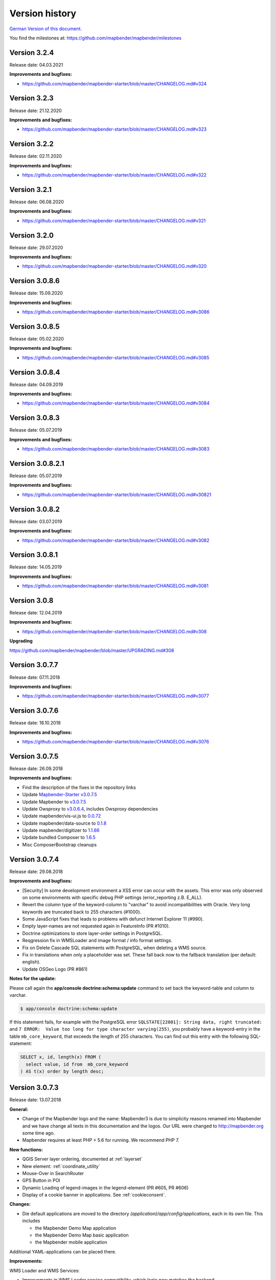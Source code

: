 .. _versions:

Version history
===============

`German Version of this document. <../de/versions.html>`_

You find the milestones at: https://github.com/mapbender/mapbender/milestones


Version 3.2.4
-------------

Release date: 04.03.2021

**Improvements and bugfixes:**

* https://github.com/mapbender/mapbender-starter/blob/master/CHANGELOG.md#v324


Version 3.2.3
-------------

Release date: 21.12.2020

**Improvements and bugfixes:**

* https://github.com/mapbender/mapbender-starter/blob/master/CHANGELOG.md#v323


Version 3.2.2
-------------

Release date: 02.11.2020

**Improvements and bugfixes:**

* https://github.com/mapbender/mapbender-starter/blob/master/CHANGELOG.md#v322


Version 3.2.1
-------------

Release date: 06.08.2020

**Improvements and bugfixes:**

* https://github.com/mapbender/mapbender-starter/blob/master/CHANGELOG.md#v321


Version 3.2.0
-------------

Release date: 29.07.2020

**Improvements and bugfixes:**

* https://github.com/mapbender/mapbender-starter/blob/master/CHANGELOG.md#v320


Version 3.0.8.6
---------------

Release date: 15.09.2020

**Improvements and bugfixes:**

* https://github.com/mapbender/mapbender-starter/blob/master/CHANGELOG.md#v3086 


Version 3.0.8.5
---------------

Release date: 05.02.2020

**Improvements and bugfixes:**

* https://github.com/mapbender/mapbender-starter/blob/master/CHANGELOG.md#v3085


Version 3.0.8.4
---------------

Release date: 04.09.2019

**Improvements and bugfixes:**

* https://github.com/mapbender/mapbender-starter/blob/master/CHANGELOG.md#v3084


Version 3.0.8.3
---------------

Release date: 05.07.2019

**Improvements and bugfixes:**

* https://github.com/mapbender/mapbender-starter/blob/master/CHANGELOG.md#v3083


Version 3.0.8.2.1
-----------------

Release date: 05.07.2019

**Improvements and bugfixes:**

* https://github.com/mapbender/mapbender-starter/blob/master/CHANGELOG.md#v30821


Version 3.0.8.2
---------------

Release date: 03.07.2019

**Improvements and bugfixes:**

* https://github.com/mapbender/mapbender-starter/blob/master/CHANGELOG.md#v3082


Version 3.0.8.1
---------------

Release date: 14.05.2019

**Improvements and bugfixes:**

* https://github.com/mapbender/mapbender-starter/blob/master/CHANGELOG.md#v3081


Version 3.0.8
-------------

Release date: 12.04.2019

**Improvements and bugfixes:**

* https://github.com/mapbender/mapbender-starter/blob/master/CHANGELOG.md#v308

**Upgrading**

https://github.com/mapbender/mapbender/blob/master/UPGRADING.md#308


Version 3.0.7.7
---------------

Release date: 07.11.2018


**Improvements and bugfixes:**

* https://github.com/mapbender/mapbender-starter/blob/master/CHANGELOG.md#v3077


Version 3.0.7.6
---------------

Release date: 18.10.2018


**Improvements and bugfixes:**

* https://github.com/mapbender/mapbender-starter/blob/master/CHANGELOG.md#v3076


Version 3.0.7.5
---------------

Release date: 26.09.2018


**Improvements and bugfixes:**

* Find the description of the fixes in the repository links
* Update `Mapbender-Starter v3.0.7.5 <https://github.com/mapbender/mapbender-starter/releases/tag/v3.0.7.5>`_
* Update Mapbender to `v3.0.7.5 <https://github.com/mapbender/mapbender/releases/tag/v3.0.7.5>`_
* Update Owsproxy to `v3.0.6.4 <https://github.com/mapbender/owsproxy3/releases/tag/v3.0.6.4>`_, includes Owsproxy dependencies
* Update mapbender/vis-ui.js to `0.0.72 <https://github.com/mapbender/vis-ui.js/releases/tag/0.0.72>`_
* Update mapbender/data-source to `0.1.8 <https://github.com/mapbender/data-source/releases/tag/0.1.8>`_
* Update mapbender/digitizer to `1.1.66 <https://github.com/mapbender/mapbender-digitizer/releases/tag/1.1.66>`_
* Update bundled Composer to `1.6.5 <https://github.com/composer/composer/releases/tag/1.6.5>`_ 
* Misc ComposerBootstrap cleanups


Version 3.0.7.4
---------------

Release date: 29.08.2018


**Improvements and bugfixes:**

* [Security] In some development environment a XSS error can occur with the assets. This error was only observed on some environments with specific debug PHP settings (error_reporting z.B. E_ALL). 
* Revert the column type of the keyword-column to "varchar" to avoid incompatibilities with Oracle. Very long keywords are truncated back to 255 characters (#1000).
* Some JavaScript fixes that leads to problems with defunct Internet Explorer 11 (#990).
* Empty layer-names are not requested again in FeatureInfo (PR #1010).
* Doctrine optimizations to store layer-order settings in PostgreSQL.
* Reqgression fix in WMSLoader and image format / info format settings.
* Fix on Delete Cascade SQL statements with PostgreSQL, when deleting a WMS source.
* Fix in translations when only a placeholder was set. These fall back now to the fallback translation (per default: english).
* Update OSGeo Logo (PR #861)


**Notes for the update:**

Please call again the **app/console doctrine:schema:update** command to set back the keyword-table and column to varchar.

.. code-block:: bash

                $ app/console doctrine:schema:update

If this statement fails, for example with the PostgreSQL error ``SQLSTATE[22001]: String data, right truncated:`` and ``7 ERROR:  Value too long for type character varying(255)``, you probably have a keyword-entry in the table ``mb_core_keyword``, that exceeds the length of 255 characters. You can find out this entry with the following SQL-statement:

.. code-block:: postgres

                SELECT x, id, length(x) FROM (
                  select value, id from  mb_core_keyword
                ) AS t(x) order by length desc;



Version 3.0.7.3
---------------

Release date: 13.07.2018

**General:**

* Change of the Mapbender logo and the name: Mapbender3 is due to simplicity reasons renamed into Mapbender and we have change all texts in this documentation and the logos. Our URL were changed to http://mapbender.org some time ago.
* Mapbender requires at least PHP > 5.6 for running. We recommend PHP 7.

**New functions:**

* QGIS Server layer ordering, documented at :ref:`layerset`
* New element: :ref:`coordinate_utility`
* Mouse-Over in SearchRouter
* GPS Button in POI
* Dynamic Loading of legend-images in the legend-element (PR #605, PR #606)
* Display of a cookie banner in applications. See :ref:`cookieconsent`.


**Changes:**

* Die default applications are moved to the directory `(application)/app/config/applications`, each in its own file. This includes

  * the Mapbender Demo Map application
  * the Mapbender Demo Map basic application
  * the Mapbender mobile application

Additional YAML-applications can be placed there.


**Improvements:**

WMS Loader and WMS Services:

* Improvements in WMS Loader service compatibility, which logic now matches the backend
* Fix in the GetLegendGraphic request for a secured service via the tunnel
* Fixes and improvements for the URL-signing (#590)
* Many improvements in the WMS Backend
* Fix in instance-tunnel while requesting secured services
* Fix on accessing WMS services with undefined contact information.
* Various fixes to displaying and handling min / max scale definition from sublayers vs root layers
* Fix saving layer order on PostgreSQL
* Services loaded with WMS Loader and their metadata display. We cannot read the properties, but we don't throw an error anymore.



Design and CSS:
  
* Changed Opacity for zoombar and toolbar to get a unique button color
* Fix for creating an application and adding the screenshot


Print:

* Fix printing PNG8 maps if the image format was specified as "image/png; mode=8bit".
* Fix printing special font-sizes (especially at Windows with PHP 7.1)
* Fix in printing if PHP notices were switched on in php.ini and the yStartPosition was missing (#555)


FOM:

* Improvements in FOM: Wrong Type Definition in ACL Provider Constructor #641
* Improvements in FOM at SSPI


Translations:

* Improvements in the translations. Thanks to the Code-Sprint of the FOSS4G!
* Changes in translations from XLIF to YAML in the modules FOM and OWSProxy


Miscellaneous:

* Per default the maximum feature count for GetFeatureInfo is now 1000.
* Fix in the scale-selector, which did not want to refresh itself
* Fix in the call of Mapbender with the POI parameter (#642)
* Fix in the legend-element for oversized legend-images (#640)
* Fix on adding new elements in the backend
* Fix foreign key violation error in PostgreSQL when deleting data source (PR#840).
* Add cookieconsent code for Mapbender
* Change default prefix for printouts to mapbender


**Code-Improvements:**

* Update to Symfony 2.8 (please see the PHP requirements)
* Introduction of the Doctrine Migrations framework
* Fix possible URL signing spoof with input URLs missing query parameters.
* Doctrine Param Coverter definitions (PR #645)
* WMSLayerSource: getAuthority (PR #542)
* DimensionsHandler (#610). This will be published in the forthcoming versions
* Adding elements in backend can fail with "Warning: usort(): Array was modified ..." (#586)
* Element Template and AdminType Fixes (#743)
* Serialization of MetadataURL (#747)
* UnitTest and Pre-Conditions (#760)
* USort und array_multisort with a PHP-bug (#586)
* Fix strict SCSS warnings when compiling with ruby-sass
* Fix unbounded growth in "authority" on repeated export / reimport / cloning of applications
* Bypass (potentially very long) WmsLoader DTD / XSD validation of GetCapabilities document
* PHP 5.6 compatibility with Migrations


**Documentation:**

* New design of the documentation. We have changed the theme to the Sphinx RTD theme. The documentation is now easily readable on mobile devices. You can also print out specific pages.

* Restructuring of the documentation. The specific :ref:`functions` are sectioned into:
  
  * :ref:`basic`
  * :ref:`search`
  * :ref:`export`
  * :ref:`editing`
  * :ref:`wmc`
  * :ref:`backend`
  * :ref:`fom`
  * :ref:`misc`

* Improved documentation for the elements:
  
  * :ref:`basesourceswitcher`
  * :ref:`button`
  * :ref:`coordinates_display`
  * :ref:`html`
  * :ref:`legend`
  * :ref:`map`
  * :ref:`overview`
  * :ref:`search_router`
  * :ref:`srs_selector`
  * :ref:`zoom_bar`

* Improvements for the :ref:`printclient` and the new dynamic features on print-templates.

* Included the MS4W package for installation under :ref:`installation_windows`. Please take a look. And thank Jeff McKenna.


**Notes for the update:**

Please call the command **app/console doctrine:schema:update** for the Update to this version. The QGIS layer ordering needs a change in the Mapbender database. Also the 255 characters for WMS services require a change of the database.

.. code-block:: bash

                $ app/console doctrine:schema:update


Version 3.0.7.2, 3.0.7.1 und 3.0.7.0
------------------------------------

Due to tagging-errors of the code in Github these versions were never officially released. It's not a good idea to re-tag the code, so we continued with Version 3.0.7.3.


  

Version 3.0.6.3
---------------

Release date: 27.07.2017

**Bugfixes:**

* Regression: Fixed coordinate order at requests to a WMS 1.3.0. Coordinate reference systems with reversed axis-orientation are supported by map, print and export. (#529)
* Regression: Fixed ScaleHint for WMS services. Some WMS services that defined a Scale in their Capabilities couldn't be put into an application. (#584)



Version 3.0.6.2
---------------

Release date: 20.07.2017

**Bugfixes:**

* Search Router: Error with OpenLayers fixed (#543)
* Search Router: Auto Close after Click in mobile application (#548)
* Coordinate order (axis order) on requests to WMS 1.3.0 fixed (#529)
* Print: Rendering of points and labels on high-resolution Print (#573, #574, #492)
* Saving of WMC in WMC editor dialog (#577)
* ScaleHint for sub-layers of 1:1 fixed (#565)
* Widen the Title-Columns on Layerset-Instances (#559)
* Command to update the image-path in existing map-elements (#530)
* Translation of Print-button in FeatureInfo dialog (#552)
* Change of default-value of "immediate" in measure-tools (#538)
* SRS: Update of definitions (#550, #562) and update of YAML standard applications (#561)
* Update documentation for handling of translations.

**Additional update steps:**

**(1) Update of EPSG-Codes**

Execute again the command ``app/console doctrine:fixtures:load --fixtures=mapbender/src/Mapbender/CoreBundle/DataFixtures/ORM/Epsg/ --append``. Two new coordinate-systems are added to the Mapbender database-table ``mb_core_srs``: EPSG:4839|ETRS89 / LCC Germany (N-E) and EPSG:5243|ETRS89 / LCC Germany (E-N)).

**(2) Update of parameters im Map-Control**

Execute the command ``app/console mapbender:upgrade:database``, to update the OL-imagePath Parameter from ``bundles/mapbendercore/mapquery/lib/openlayers/img`` to ``components/mapquery/lib/openlayers/img``. This is necessary if you use the POI-Elements or call Mapbender with the poi-parameter and see no bubble-icon for the poi. Example: https://demo.mapbender.org/application/mapbender_user?poi[point]=366164%2C5623183&poi[scale]=25000&poi[label]=Please+take+a+look+at+this+POI%3A



Version 3.0.6.1
---------------

Release date: 24.05.2017

**Bugfixes:**

- Print map showed wrong scale in map-display.
- Specific WMS could not be printed due to HTTP response image/png; charset-iso....
- Backend: FOM dialogues with many entries made checkboxes unusable.
- config.php back in mapbender-starter.
- Update bin/composer build command for building Mapbender.
- Style-Fix for administrations-dialog of Basesource-switcher.
- Add WmcEditor Default Parameters for width and height.
- Update landing-page of this documentation.
- Some minor styling changes in backend.
- Some cleanup.



Version 3.0.6.0
---------------

Release date: 05.05.2017

**Architecture:**

- System Requirement PHP: 5.5.4 or higher.
- Support of PHP 7.
- Mapbender, FOM and OWSProxy excluded into Modules. They are now bind in composer.json
- Documentation is part of the composer.
- Adjustments of the ElementGenerator
- Determining of user-roles
- Composer entries with https
- Adjustments of Controllers and Bundles.
- Doctrine generate commands are marked deprecated
- Doctrine assets:dump command is marked deprecated
- Update of the JOII library
- Introduction of symblinks to the different binaries in the bin directory of mapbender-starter
- Composer shipped in application/bin directory
- Check in the Composer-installation, if the SASS Compiler Binaries are executable. If not, they are set executable.
- New Composer commands for documentation: Generate API documentation only: bin/composer gen-api-docs
- New Composer commands for documentation: Generate User-documentation only: bin/composer gen-user-docs
- Use of own forks of open-sans, joii, compass-mixins and codemirror libraries.


**Bugfixes und Features:**

- Measuring shows the coordinates directly, by moving the mouse the calculated lengths of the segment are displayed live.
- New measuring results are shown on Top. The current result is visible at first place and you don't need to scroll.
- The login-dialog (registration, forgotten password) is optimized for mobile devices to achieve a better workflow to secured mobile applications.
- New added layerset instances are now per default not marked as base-source.

- The `Copyright element popup <functions/misc/copyright.html>`_ can be defined with a height and a width.

- Deleting a layerset led in some cases to a corrupt map element and a wrong layertree.

- Adjustments and Simplification of the general style of the FullScreenTemplate
- Introduction of the check of the CSS statements in a application

- Fix in the delay when switching layers.
- Fix in GetMap request if the layer order was changed manually in the TOC.
- Fix for WMS support 1.3.0
- Fix for secured WMS services on GetMap, GetFeatureInfo, Print, Export and Legend.
- Fix for secured WMS services where the username or password included a hash-character.
- Fixes for the WMS parameter Exception Format for the GetMap and GetFeatureInfo Request (Github-Issue 400)
- Fixes of Layer-Styles for GetMap und GetFeatureInfo request
- Default Tile Size for the Map set to 512 (was 256)
- WMS Keyword limit (was: 255 characters) is changed. The column-type is now "text". The command app/console doctrine:schema:update is necessary to update the Mapbender database of a previous version.
- Fix when importing YAML based applications and creating duplicate WMS data-sources.
- Fix on minimal and maximal scale hint on WMS services.

- Print: Color can be set for variable texts.
- Print: Printout of the legend, if the service is built in with the proxy.
- Print: Services registered with PNG8 could not be printed or exported in some cases. The types image/png8 and image/png mode=24bit is not supported.
- Print: In some cases, the legend wasn't printed if OWSProxy was activated

- BaseSourceSwitcher: Duplicate request on WMS which was not visible and where the BaseSourceSwitcher was used as a menu.
- Unneccessary requests on specifc WMS configurations with scale.

- Saving of YML applications in application/app/config/applications: mapbender_mobile.yml, mapbender_user_basic.yml, mapbender_user.yml and adjustments in their referenced WMS Version
- Fixes in administration interface of the YAML editing after saving (Github-Issue 350)

- Fixes in POI-Coordinate: Transformation and SRS and the trailing digits after the comma.
- Fix of a XSS error in POI dialog
- Fix in POI dialog, if useMailto is set to false

- GPS: Error messages if no GPS signal and the dependency to Chrome-browser and https.
- GPS: Pan the map only on first position.

- User-Interface: Scrolling of a drop-down list in backend, for example the icons for the buttons, did also scroll the background.

- "Only valid" Checkbox on `loading a  WMS <functions/backend/source.html>`_ is now per default not activated anymore.

 - Reformatted messages if the schemes of a WMS are not accessible when adding a WMS.

- The `SearchRouter <functions/search/search_router.html>`_ shows, if placed in the sidebar, the Search and Reset buttons.

- Internet Explorer Compatibility: Adjustments in the `Zoombar <functions/basic/zoom_bar.html>`_..
- Internet Explorer Compatibility: Adjustments in the `OverviewMap <functions/basic/overview.html>`_.
- MS Egde Compatibility: Trying to fix the Import Dialog (https://connect.microsoft.com/IE/feedback/details/1574105/microsoft-edge-file-upload-bug-build-10240-rtm)

- Improvement of the performance on *some* Windows installations through  WinCachePHP and PHP Opcache (for details see `Installation under Windows <installation/installation_windows.html>`_)

- Change in System-Requirement for Windows: For PHP, the "Non-Thread-Safe" version is needed!

- Copying of applications through users who are not root (ACL Application: owner, Users: owner, ACLs: owner, Element: owner, Groups: owner, Service Source: owner, specific applications: owner)


**FOM and Security:**

- `Show the users  <functions/backend/FOM/users.html>`_ who have a access on an element in an application.
- Rework of the Secure Elements dialog.
- User with the role View for services are allowed to view the Metadata and to load the services into an application.


**miscellaneous**

- Design and presentation of the FeatureInfo dialog if shown as Accordion. Also if shown as "not from source".
- Drag of Popups in an application.
- WMC Editor: Adjustments in size. XSS fix.
- Fix of translations

- YAML based applications can adjust the sidebar: align (left/right), closed (true/false), width (px/em/%)

- Backend: Target field: Empty option of a Drop-Down field.
- Adjustments of WMS Scale, ScaleHint and Min/Max values when a Layerset-Instance is opened.
- Display of WMS Title in the metadata of the TOC, when the WMS was updated.
- Display of the application logo in the Configuration.
- Display Issues of Simple Search and Search Router.

- Fixes for error messages on a wrong configured Layerset-Instance.

- Print: Introduction of setasign/pdf instead of toooni/fpdf
- Print: Fix of error messages on a missing print-template
- Measuring of lines and polygons in  WGS84 (EPSG:4326)

- Adjustments of display of the element ACL

- WMS Update: remove user/password from web-browser autocomplete
- Display of number of digits in coordinates-display.

- Adjustments and extending EPSG import
- fix default visibility for a layer and the scale
- remove of DataSource Monitor icon (comes in version "next")
- Administration: Movement on the tabs with the tab-key
- Improvement of the display of the configuration interface
- Display of Source-ID in applications

- Improvements of Caching Mechanisms
- Improvements of Export and Copy mechanism.
- Improvements for the creation of new elements.

- Remove the provide ext-ldap statement in Composer. The components are released from the core. We will build in the LDAP module in version 3.0.7.

- Restructuring of DataManager and DataSource since `version 1.0.2 of data-manager <https://github.com/mapbender/data-manager/releases/tag/1.0.2>`_.


**Mobile template**

- General improvements of the mobile template.
- Fix handle mobile template button click if target isn't defined
- Set mobile icon label font weight to normal
- Fix and improve mobile template button handling
- Fix register mobile application event handler "on moveend"


**Digitizer**

- Update `Digitizer <functions/editing/digitizer.html>`_ to version 1.1.
- Printing of Multipolygons.
- Objects don't appear in the printout if they are not displayed in the Digitizer.
- MinScale restriction added
- Objects with a line-width of 0 are now not shown anymore in the printout.
- Adjustments of the Close Button: "allowCancelButton" and "allowDeleteByCancelNewGeometry".


**Form Generator:**

- Adjustments: Add HTMLElement handling  of service and DataStore configuration.


**Dokumentation**

- Introduction of the `FAQ <faq.html>`_.
- Introduction of Contributing Guide for `Mapbender-Starter <https://github.com/mapbender/mapbender-starter/blob/release/3.0.6/CONTRIBUTING.md>`_ and `OWSProxy <https://github.com/mapbender/owsproxy3/blob/release/3.0.6/CONTRIBUTING.md>`_. Mapbender itself and FOM will follow. This is the main documentation for developers and contributors of Mapbender.
- The developer documentation will be maintained there and be transferred step-by-step from this user-documentation. So in the future this documentation here will be more for users and the developers have their documentation directly in the source code of the different modules.
- Better `Layertree <functions/basic/layertree.html>`_ documentation


**config.yml Anpassungen**

DBAL-Parameter:

- default_connection: If more database entries are defined, this parameter
- persistent: Persistent connections to the database for performance reasons (Oracle)

.. code-block:: yaml

   doctrine:
     dbal:
       default_connection: default
         connections:
           default:
             ...
             persistent: true


**mapbender-starter/application/app/config/applications/**

Directory where YAML-based application definition are stored. As an example the well-known applications Mapbender-User, Mapbeder-User-Basic and Mapbender-Mobile are placed here.


**app/console doctrine:schema:update**

.. code-block:: bash

                $ app/console doctrine:schema:update --dump-sql
                ALTER TABLE mb_core_keyword ALTER value TYPE TEXT;
                ALTER TABLE mb_core_keyword ALTER value DROP DEFAULT;



Version 3.0.5.3
-----------------

Release date: 04.02.2016


**Bugfixes:**

Notable Modifications:

- Performance: The CSS, JavaScript and Translation files are now held in the Symfony Cache for the `production mode <installation/configuration.html#production-and-development-environment-and-caching-app-php-and-app-dev-php>`_. This can lead to better performance on slower machines. These cache is not used by the `development-mode <installation/configuration.html#production-and-development-environment-and-caching-app-php-and-app-dev-php>`_.
- The package `eslider/sassc-binaries <https://github.com/eSlider/sassc-binaries>`_ offers now a sassc Compiler for 32-bit Linux systems. This led to a wrong display on 32-bit Linux-Systems (http://lists.osgeo.org/pipermail/mapbender_users/2015-December/004768.html)
- Redlining: The contents of the Redlining element is visible and Redlining can now be used as a Dialog or an Element in the Sidepane. See also the `documentation of the Redlining Element <functions/editing/redlining.html>`_. The scroll bar for the Geometry-Types in the configuration dialog is now displayed correctly.

Users and security:

- Users can be switched active or inactive by an Administrator, who has at least the ACL-user-right "operator". This can be used for users, who have self-registered but not yet activated their account. See the `documentation of user-management <functions/backend/FOM/users.html>`_ for details.
- The text, translations and styles for the Self-Register process and the Password Reset are improved. Also the `Documentation <functions/backend/FOM/users.html>`_ is adjusted.

Print and export image:

- The `Print module <functions/export/printclient.html>`_ can now also be used in the Sidepane.
- Print legend: The size of the legend in the print-out was scaled down to improve the quality.
- Print-templates: The default print-templates have changed. The padding of the dynamic texts to their border and their justification were improved.
- Print: The Print configuration messed up mandatory (required: true) and optional fields (required: false), if they were used in combination. Optional fields were partly shown as mandatory (Github #380).
- In some cases Mapbender printed the legend of all WMS-layers, even if the layer was not set active (seen in Mapbender_Users WMS).
- Export Image: Transparency of tiled and non-tiled services is supported in Export Image.

Copy and import:

- Copying an application under SQLite and MySQL: There was en error that applications could not be copied if the database was SQLite or MySQL.
- Errors at the import of application as JSON on MySQL (elements lose their target) was fixed.

Individual Elements:

- **WMC** and thematic layertree: If a WMC is loaded and Keep Sources is set to "no", the thematic layers are now also removed from the layertree.
- **WMS-URL parameter** and legend: If a service was loaded with the wms_url parameter, the complete legend was shown. This behaviour is fixed.

  - *Note:* WMS services exists, which define a legend in the root-layer element. According to the WMS-specification, this legend will be inherited by sub-layers who itself haven't defined a legend (for example if they only contain the annotations). The effect is similar in MB3 but the cause is different, so that in these cases a change in the WMS capabilities is needed (define a static legend image for these layers).

- **Thematic Layer**: Fix in switching layers on and off which are in their own Layerset but not displayed as a thematic layer.
- **Coordinate display**: The coordinate-element display doesn't show "null" as prefix or separator anymore, although the field was defined as empty. The element has get a fixed with so that the layout in the footer region is more sable. The value can be changed (see the chapter `CSS-customizing of the element <functions/basic/coordinates_display.html>`_).
- **SearchRouter**: The content of the result uses the whole space of the dialog and fits itself to changes of the size. In the sidebar the whole height is used. The search router can be configured `with a width and a height <functions/search/search_router.html>`_.
- **ScaleSelector**: The width of the element can be `customized with a CSS-Statement <functions/basic/scale_selector.html>`_ and is no more set to 155 pixel.
- If all layer in a **layerset-instance** are set to visible=off they were not visible in the layertree and the legend. This is fixed.
- Improvements in the styling of the **POI dialog** if "usemailto" is set to false.
- **Layertree**: Titles are now shown per default with a length of 40. The default value has been changed. You can set the `parameter Titlemaxlength in the configuration dialog <functions/basic/layertree.html>`_.
- **GPS**: Improvements in the GPS handling.

General changes:

- Changing the Base Data, the Layout, the Layerset, the CSS and the Security of an application does not change the tab anymore and doesn't jump back to the base data tab.
- General improvements of the `Digitizer Code <https://github.com/mapbender/mapbender-digitizer>`_ version 1.0. Version 1.1 is compatible with Mapbender 3.0.5.3.
- Github files: Small clean up actions in the Github repository to improve the automatic build-processes.
- Transparency of services: Services with a transparency refreshed with a poor effect, caused by the "transitionEffect" in OpenLayers. The effect was removed.
- Group filter: The security configuration dialog got improvements at the selection of Groups, if the Groups had the same name but a different suffix.
- TileSize Parameter in the map configuration was not set in some cases.
- Display of symbols in Internet Explorer 11 and MS Edge 25 (also an error in MS Edge 20).
- mapbender.yml: At the initial import of the mapbender.yml the values of GetFeatureInfo are now set to text/html. The mapbender.yml can now customized with Redlining.


**Change of the Mapbender domains:**

- We have switched the URL www.mapbender.org to the Mapbender3 page. In future, the Mapbender3 page is also available via www.mapbender.org and www.mapbender3.org. Mapbender2 is now available at www.mapbender2.org

  - http://www.mapbender.org: Mapbender3,
  - http://www.mapbender3.org: Mapbender3,
  - http://www.mapbender2.org: Mapbender2.

**Known Issues:**

- The Sketch Tool doesn't work correctly and will be built into the `Redlining Tool <functions/editing/redlining.html>`_.
- Share map doesn't work for Facebook, Twitter und Google+.



Version 3.0.5.2
-----------------

Release Datum: 27.10.2015

**Bugfixes:**

- Copy applications: User-Rights and groups are copied. The user who copied the application becomes owner of the copied application.
- FOM: Changes in behaviour of wrong logins and user locking. It is only shown that the login failed, independent if the user exists or not.
- Fixed error message when creating a user with a too short password.
- Print: Fix of replace pattern.
- Print: Fix if a wrong configured WMS has special characters (%26) in the legend URL.
- Image export in Firefox.
- WMC Loader: Loading WMC and Behaviour of BaseSources.
- BaseSourceSwitcher: Tiles of a not visible service are not pre-fetched.
- BaseSourceSwitcher: If a group is defined, only one theme is switched on.
- SearchRouter: Fix of quotes for table-names.
- Copy applications: Fix of the search in the copied application.
- Simple Search: Catch the return key.
- FeatureInfo: Add WMS functionality and WMS Loader.
- Icon Polygon is visible in the toolbar of applications.
- Icons, which are not based on FontAwesome also work in the mobile application.
- Administration of the map element: The view of the configuration dialog in the backend starts on top.
- Administration data source: No form data auto-complete from the browser for username and password.
- Mobile application: Design in Firefox for Android.
- Update 3.0.4.x: FeatureInfo autoopen=true is kept.
- Doku: FOM `UserBundle translation <functions/backend/FOM/index.html>`_ and `additional information for failed user logins <functions/backend/FOM/users.html>`_.
- Doku: URL parameter scale in `map element <functions/basic/map.html>`_.
- Doku: `WMC Loader <functions/wmc/wmc_loader.html>`_ and KeepSources.

**Changes in config.yml:**

* The following changes are optional parameters for the behaviour of the login (see also `the chapter in the FOM bundle for details <functions/backend/FOM/users.html>`_):

    .. code-block:: yaml

                    fom_user:

                      # Allow to create user log table on the fly if the table doesn't exits.
                      # Default: true
                      auto_create_log_table: true

                      # Time between to check login tries
                      login_check_log_time: "-5 minutes"

                      # Login attemps before delay starts
                      login_attempts_before_delay: 3

                      # Login delay after all attemps are failed
                      login_delay_after_fail: 2 # Seconds


Version 3.0.5.1
-----------------

Release Datum: 26.08.2015

**New functions**: in the `Map element <functions/basic/map.html>`_ and in the `Print client <functions/export/printclient.html>`_:

* Map: OpenLayers TileSize: You can set the tile-size for the map. Default: 256x256.
* Map: Delay before Tiles: For WMS-T, for example with temporal parameters (in future)
* Print: Show coordinates in PDF print
* Print: get print scale depending on map-scale
* Print: print legend_default_behaviour
* Print: add print templates with the + symbol
* Print: user-defined logo and text


**Bugfixes:**

- Layertree: loading symbol and exclamation mark symbol.
- Layertree: zoom Symbol not for layers without a BBOX information
- WMS Reload: FeatureInfo
- WMS Reload: some WMS couldn't be reloaded.
- Export/Import of application and miscellaneous bugfixes
- WMC-Editor and WMC-Load fixes.
- WMC from a Mapbender 3.0.4.1 application
- Tile buffer and BBOX buffer fixes
- FeatureInfo: Fixes in design and when shown as an Accordion Panel
- FeatureInfo: Print
- Wrong Jquery-UI link in layerset instance
- Save Layerset and Save Layout leaves you on the page
- Classic Template: SCSS corrections
- Mobile Template: Bootstrap message hides close button
- Mobile Template: close SearchRouter window
- Mobile Template: Mozilla Firefox Fixes on layout
- Backend: Layerset Filter and +-Buttons doesn't hide everything anymore
- composer.json upgrade version of Digitizer to 1.0.*
- Documentation of the JS-UI Generator (Form-Generator): https://github.com/eSlider/vis-ui.js
- Restructured `Installations-Dokumentation <installation.html>`_ and some changes (php-pear, assets-Verzeichnis, init:acl, openssl).
- Better documentation of the `Mapbender3 Templates <customization/templates.html>`_
- Better documentation of the `Quickstart <quickstart.html>`_

**Known Issues:**

- After copying an application from Mapbender 3.0.4.x you have to set the layerset in the map/overview element. Please save the map and overview element beforehand.
- Regional Template removed


Version 3.0.5.0
-----------------

Release Date: 01.07.2015

For details have a look at:  https://github.com/mapbender/mapbender-starter/blob/develop/CHANGELOG.md

* **WMS reload:** WMS sources can now be reloaded if the structure has changed.

* **Digitizer:** The digitizer allows the editing of geometries and their attributes. Right now it needs access to the database where the editable tables are. The definition of the digitizer is done in YAML syntax. To provide an usable interface for the attributes, you can declare the form in your configuration file. The form supports different input fields (textboxes, checkboxes, date-pickers, and so on..), validation, tabs and it uses Bootstrap.

* **Print with legend:** The print element supports the print-out of the legend on a seperate page. This can be set with a checkbox.

* **Configurable layertree:** The layertree supports the usage of more than one layerset. You have to adjust the map element to define which layersets should be shown and the layertree element itself. The usage is documented `on the Layertree page <functions/basic/layertree.html>`_.

* **Improved FeatureInfo dialog:** You can set a) the width and height of the FeatureInfo dialog, b) if the dialog should show the original format of the WMS and c) if it should only open if a valid entry is found (otherwise a messagebox is displayed). See the documentation of the `FeatureInfo Dialog <functions/basic/feature_info.html>`_.

* **Mobile template:** A new modern mobile template is provided.

* **SASS Compiler:** Architectual changes are made at the SASS compiler which leads to a more performant interface.

* **Vendor Specific Parameters:** A WMS layer instance supports the definition of Vendor Specific Parameters that are added to the WMS request. You can define hard coded values or the user or group information of the logged-in user. See the documentation of `Vendor Specific Parameters <quickstart.html#configure-your-wms>`_ for details.

* **Expanded functionality of HTML elements with a form-builder:** This approach is used in the Digitizer to provide the forms for attribute editing.

* **New button colletion:** The new buttons are based on a new font, the old buttons are available under the "FontAwesome" name.

* **Starting mapbender with URL parameters:** Mapbender3 can be started with URL parameters. See the documentation of `URL parameters <functions/basic/map.html#controlling-by-url>`_.

* New translations for Portuguese and Russian.

* Symfony updated to 2.3.30.


**Changes in config.yml:**

* Changes in a dbal connection:

  * **logging: false**: This options sets, that *all* SQL statements are not logged. Further information can be found here: http://www.loremipsum.at/blog/doctrine-2-sql-profiler-in-debugleiste/

  * **profiling: false**: This option handles the profiling of SQL statements. This option can be switched off in production environments.

  If possible the options should be set this way, so that they are only active in debug mode:

  .. code-block:: yaml

                  logging:               "%kernel.debug%"
                  profiling:             "%kernel.debug%"


**Known Issues**

* After copying an application from Mapbender 3.0.4.x you have to set the layerset in the map/overview element.


Version 3.0.4.1
-----------------

Release Datum: 23-01-2015

For details have a look at:  https://github.com/mapbender/mapbender-starter/blob/develop/CHANGELOG.md

* option 'removelayer' added into layertree menu
* parameter 'layerRemove' removed from layertree configuration
* container accordion structure changed
* import / export from applications added (without acls)
* display layer metadata
* Frontend: Sidepane Accordeon Legend is displayed without horizontal Scrollbar
* Backend: WMS Instanz configuration - contextmenu for layers shows wrong ID (only instance ID)
* Frontend: Legend - displays WMS Information although the checkbox Show
* Frontend: Layertree - contextmenu zoomlayer does not use the layer extent
* Backend: Add Source with user/password - informations is added to field originUrl not to fields user and password
* app/console mapbender:generate:element fixed errors
* bug visiblelayers fixed
* WMS with authentication saves in table mb_wms_wmssource username and password
* no metadata for applications coming from mapbender.yml definition (no entry in context menu)
* copy an application via button on application fixed
* print template resize northarrow, overview added
* improved screenshot for application handling
* https://github.com/mapbender/mapbender/milestones/3.0.4.1


Version 3.0.4.0
---------------

release date: 12-09-2014

For details have a look at https://github.com/mapbender/mapbender-starter/blob/develop/CHANGELOG.md

* Switched to MIT license
* Symfony Update 2.3 LTS
* OpenLayers 2.13 with additional patches
* Switch Services (BaseSourceSwitcher) with menu
* added generic HTML element
* added custom CSS editor for applications
* added accordion container for SidePane
* added screenshot management to application editing
* import/export of applications/sources
* spanish translation


Version 3.0.3
---------------

release date: 17-03-2014

For details have a look at: https://github.com/mapbender/mapbender/issues?milestone=8

* Enhancements for Search-Router für SQL-Suchen (Selectboxes, Distinct)
* WMC Editor and Loader
* WMSLoader Enhancement add WMS via link
* i18n - Internationalisation (english / german)
* Sketch to draw temporary objects
* POI - Meetingpoint
* Imageexport to generate png or jpg
* Change WMS Collection via button (BaselayerSwitcher)
* Print with overview
* Sidepane with different elements (chnage via button)
* Layertree context menue to change opacity and to zoom to layer
* Open application with parameters (e.g. position)
* ACL for elements
* Added function for validate WMS GetCapabilities documents


Version 3.0.2
---------------

release date: 27-11-2013

For details have a look at https://github.com/mapbender/mapbender/issues?milestone=6

* SearchRouter
* WMC Editor and Loader
* WMSLoader enhancement to load a WMS from a link


Version 3.0.1
---------------

release date: 06-09-2013

For details have a look at https://github.com/mapbender/mapbender/issues?milestone=5

* Kopieren einer Anwendung mit Diensten
* Popup - draggable
* PrintClient Erweiterung Druck EPSG 4326, neue Drucklayouts, Druck A4-A0
* Catch login failures to avoid  brute force login attempts
* Bug fixes


Version 3.0.0.2
-----------------

Bugfix-Release Date: 19-07-2013

For details have a look at: https://github.com/mapbender/mapbender/issues?milestone=4



Version 3.0.0.1
-----------------

Bugfix-Release Date: 07-06-2013

For details have a look at: https://github.com/mapbender/mapbender/issues?milestone=3



Version 3.0.0.0
-----------------

release date: 29-05-2013

For details have a look at https://github.com/mapbender/mapbender/issues?milestone=1

* Administration Backend for Service, Application, User/Group and security administration
* Backend-/Frontend Design
* Security
* User/Group Administration
* WMS Administration
* Map
* Layertree
* Legend
* Overview Map
* Navigation Toolbar (Zoombar)
* Feature Info
* Coordinates Display
* Copyright
* Line/Area Ruler
* Scale Selector
* ScaleBar
* Spatial Reference System Selector
* GPS-Position
* Print
* Add WMS to application
* Documentation at http://doc.mapbender.org
